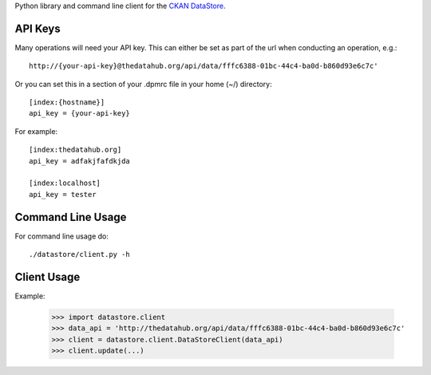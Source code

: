Python library and command line client for the `CKAN DataStore`_.

.. _CKAN DataStore: http://docs.ckan.org/en/latest/datastore.html

API Keys
========

Many operations will need your API key. This can either be set as part of the
url when conducting an operation, e.g.::

  http://{your-api-key}@thedatahub.org/api/data/fffc6388-01bc-44c4-ba0d-b860d93e6c7c'

Or you can set this in a section of your .dpmrc file in your home (~/)
directory::

  [index:{hostname}]
  api_key = {your-api-key}

For example::

  [index:thedatahub.org]
  api_key = adfakjfafdkjda

  [index:localhost]
  api_key = tester


Command Line Usage
==================

For command line usage do::

    ./datastore/client.py -h

Client Usage
============

Example:

  >>> import datastore.client
  >>> data_api = 'http://thedatahub.org/api/data/fffc6388-01bc-44c4-ba0d-b860d93e6c7c'
  >>> client = datastore.client.DataStoreClient(data_api)
  >>> client.update(...)

